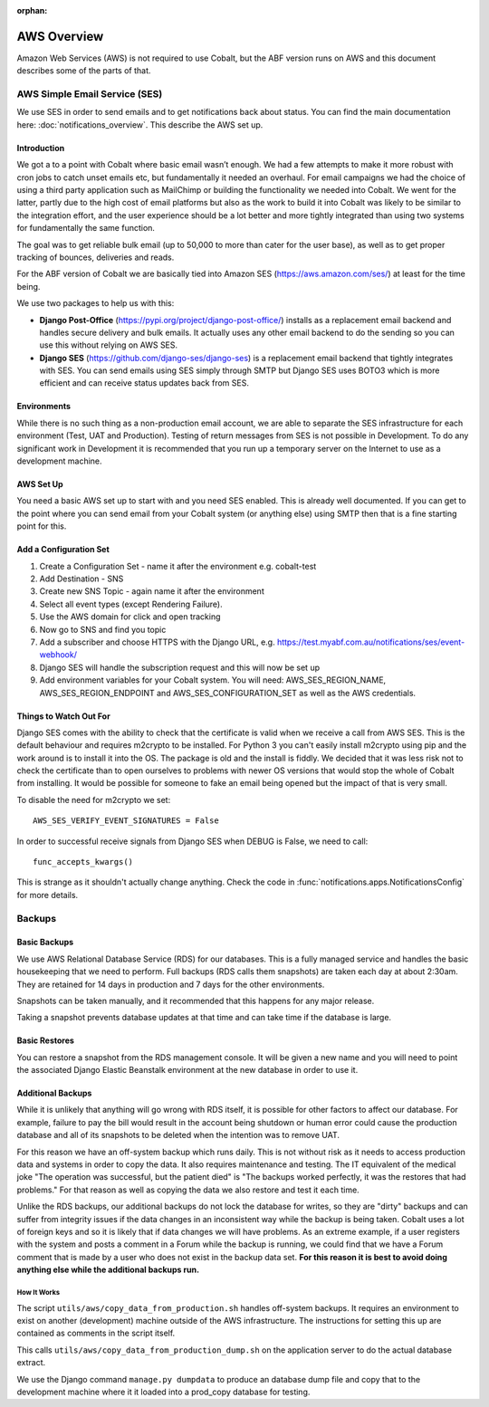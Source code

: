 :orphan:

.. image:: ../images/cobalt.jpg
 :width: 300
 :alt: Cobalt Chemical Symbol

.. image:: ../images/aws.png
 :width: 300
 :alt: Amazon Web Services

############
AWS Overview
############

Amazon Web Services (AWS) is not required to use Cobalt, but the ABF version runs on AWS and
this document describes some of the parts of that.

******************************
AWS Simple Email Service (SES)
******************************

We use SES in order to send emails and to get notifications back about status.
You can find the main documentation here: :doc:`notifications_overview`. This
describe the AWS set up.

Introduction
============

We got a to a point with Cobalt where basic email wasn’t enough. We had a few attempts to make it more
robust with cron jobs to catch unset emails etc, but fundamentally it needed an overhaul.
For email campaigns we had the choice of using a third party application such as MailChimp or
building the functionality we needed into Cobalt. We went for the latter, partly due to the high
cost of email platforms but also as the work to build it into Cobalt was likely to be similar
to the integration effort, and the user experience should be a lot better and more tightly
integrated than using two systems for fundamentally the same function.

The goal was to get reliable bulk email (up to 50,000 to more than cater for the user base),
as well as to get proper tracking of bounces, deliveries and reads.

For the ABF version of Cobalt we are basically tied into Amazon SES
(https://aws.amazon.com/ses/) at least for the time being.

We use two packages to help us with this:

* **Django Post-Office** (https://pypi.org/project/django-post-office/) installs as a replacement email backend and handles secure delivery and bulk emails. It actually uses any other email backend to do the sending so you can use this without relying on AWS SES.
* **Django SES** (https://github.com/django-ses/django-ses) is a replacement email backend that tightly integrates with SES. You can send emails using SES simply through SMTP but Django SES uses BOTO3 which is more efficient and can receive status updates back from SES.

Environments
============

While there is no such thing as a non-production email account, we are able to separate the
SES infrastructure for each environment (Test, UAT and Production). Testing of return messages
from SES is not possible in Development. To do any significant work in Development it is
recommended that you run up a temporary server on the Internet to use as a development machine.

AWS Set Up
==========

You need a basic AWS set up to start with and you need SES enabled. This is already well documented.
If you can get to the point where you can send email from your Cobalt system (or anything else)
using SMTP then that is a fine starting point for this.

Add a Configuration Set
=======================

#. Create a Configuration Set - name it after the environment e.g. cobalt-test
#. Add Destination - SNS
#. Create new SNS Topic - again name it after the environment
#. Select all event types (except Rendering Failure).
#. Use the AWS domain for click and open tracking
#. Now go to SNS and find you topic
#. Add a subscriber and choose HTTPS with the Django URL, e.g. https://test.myabf.com.au/notifications/ses/event-webhook/
#. Django SES will handle the subscription request and this will now be set up
#. Add environment variables for your Cobalt system. You will need: AWS_SES_REGION_NAME, AWS_SES_REGION_ENDPOINT and AWS_SES_CONFIGURATION_SET as well as the AWS credentials.

Things to Watch Out For
=======================

Django SES comes with the ability to check that the certificate is valid when we receive
a call from AWS SES. This is the default behaviour and requires m2crypto to be installed.
For Python 3 you can't easily install m2crypto using pip and the work around is to install
it into the OS. The package is old and the install is fiddly. We decided that it was less
risk not to check the certificate than to open ourselves to problems with newer OS versions
that would stop the whole of Cobalt from installing. It would be possible for someone to
fake an email being opened but the impact of that is very small.

To disable the need for m2crypto we set::

    AWS_SES_VERIFY_EVENT_SIGNATURES = False

In order to successful receive signals from Django SES when DEBUG is False, we need to call::

    func_accepts_kwargs()

This is strange as it shouldn't actually change anything. Check the code
in :func:`notifications.apps.NotificationsConfig` for more details.

*******
Backups
*******

Basic Backups
=============

We use AWS Relational Database Service (RDS) for our databases.
This is a fully managed service and handles the basic housekeeping
that we need to perform. Full backups (RDS calls them snapshots) are taken each day at about 2:30am.
They are retained for 14 days in production and 7 days for the other environments.

Snapshots can be taken manually, and it recommended that this happens for any major release.

Taking a snapshot prevents database updates at that time and can take time if the database is large.

Basic Restores
==============

You can restore a snapshot from the RDS management console. It will be given a new name and you will need
to point the associated Django Elastic Beanstalk environment at the new database in order to use it.

Additional Backups
==================

While it is unlikely that anything will go wrong with RDS itself, it is possible for other factors to
affect our database. For example, failure to pay the bill would result in the account being shutdown or
human error could cause the production database and all of its snapshots to be deleted when the intention was
to remove UAT.

For this reason we have an off-system backup which runs daily. This is not without risk as it needs to access
production data and systems in order to copy the data. It also requires maintenance and testing. The IT equivalent
of the medical joke "The operation was successful, but the patient died" is "The backups worked perfectly, it
was the restores that had problems." For that reason as well as copying the data we also restore and test it
each time.

Unlike the RDS backups, our additional backups do not lock the database for writes, so they are "dirty" backups
and can suffer from integrity issues if the data changes in an inconsistent way while the backup is being taken.
Cobalt uses a lot of foreign keys and so it is likely that if data changes we will have problems. As an extreme example,
if a user registers with the system and posts a comment in a Forum while the backup is running, we could find that we
have a Forum comment that is made by a user who does not exist in the backup data set. **For this reason it is best
to avoid doing anything else while the additional backups run.**

How It Works
------------

The script ``utils/aws/copy_data_from_production.sh`` handles off-system backups. It requires an environment to
exist on another (development) machine outside of the AWS infrastructure. The instructions for setting this up are
contained as comments in the script itself.

This calls ``utils/aws/copy_data_from_production_dump.sh`` on the application server to do the actual database extract.

We use the Django command ``manage.py dumpdata`` to produce an database dump file and copy that to the development
machine where it it loaded into a prod_copy database for testing.